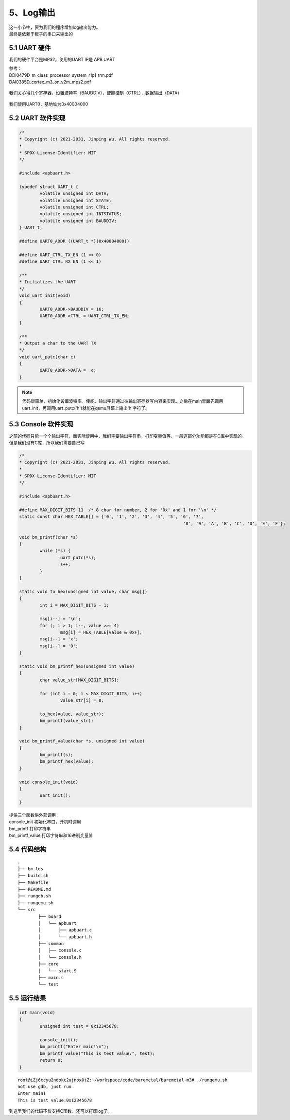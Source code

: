 5、Log输出
==========================================

| 这一小节中，要为我们的程序增加log输出能力。
| 最终是依赖于板子的串口来输出的

5.1 UART 硬件
-------------------------------------------

我们的硬件平台是MPS2，使用的UART IP是 APB UART

| 参考：
| DDI0479D_m_class_processor_system_r1p1_trm.pdf
| DAI0385D_cortex_m3_on_v2m_mps2.pdf

.. figure:: uart1.PNG
   :scale: 100 %
   :align: center

.. figure:: uart2.PNG
   :scale: 100 %
   :align: center

.. figure:: uart3.PNG
   :scale: 100 %
   :align: center


我们关心得几个寄存器，设置波特率（BAUDDIV），使能控制（CTRL），数据输出（DATA）

.. figure:: uart4.PNG
   :scale: 100 %
   :align: center

我们使用UART0，基地址为0x40004000


5.2 UART 软件实现
-------------------------------------------

.. code-block:: C

	/*
	* Copyright (c) 2021-2031, Jinping Wu. All rights reserved.
	*
	* SPDX-License-Identifier: MIT
	*/

	#include <apbuart.h>

	typedef struct UART_t {
		volatile unsigned int DATA;
		volatile unsigned int STATE;
		volatile unsigned int CTRL;
		volatile unsigned int INTSTATUS;
		volatile unsigned int BAUDDIV;
	} UART_t;

	#define UART0_ADDR ((UART_t *)(0x40004000))

	#define UART_CTRL_TX_EN (1 << 0)
	#define UART_CTRL_RX_EN (1 << 1)

	/**
	* Initializes the UART
	*/
	void uart_init(void)
	{
		UART0_ADDR->BAUDDIV = 16;
		UART0_ADDR->CTRL = UART_CTRL_TX_EN;
	}

	/**
	* Output a char to the UART TX
	*/
	void uart_putc(char c)
	{
		UART0_ADDR->DATA =  c;
	}


.. note::
	代码很简单，初始化设置波特率，使能，输出字符通过往输出寄存器写内容来实现。之后在main里面先调用uart_init，再调用uart_putc('h')就能在qemu屏幕上输出'h'字符了。



5.3 Console 软件实现
-------------------------------------------

| 之前的代码只能一个个输出字符，而实际使用中，我们需要输出字符串，打印变量值等，一般这部分功能都是在C库中实现的。
| 但是我们没有C库，所以我们需要自己写

.. code-block:: C

	/*
	* Copyright (c) 2021-2031, Jinping Wu. All rights reserved.
	*
	* SPDX-License-Identifier: MIT
	*/

	#include <apbuart.h>

	#define MAX_DIGIT_BITS 11  /* 8 char for number, 2 for '0x' and 1 for '\n' */
	static const char HEX_TABLE[] = {'0', '1', '2', '3', '4', '5', '6', '7',
									'8', '9', 'A', 'B', 'C', 'D', 'E', 'F'};

	void bm_printf(char *s)
	{
		while (*s) {
			uart_putc(*s);
			s++;
		}
	}

	static void to_hex(unsigned int value, char msg[])
	{
		int i = MAX_DIGIT_BITS - 1;

		msg[i--] = '\n';
		for (; i > 1; i--, value >>= 4)
			msg[i] = HEX_TABLE[value & 0xF];
		msg[i--] = 'x';
		msg[i--] = '0';
	}

	static void bm_printf_hex(unsigned int value)
	{
		char value_str[MAX_DIGIT_BITS];

		for (int i = 0; i < MAX_DIGIT_BITS; i++)
			value_str[i] = 0;

		to_hex(value, value_str);
		bm_printf(value_str);
	}

	void bm_printf_value(char *s, unsigned int value)
	{
		bm_printf(s);
		bm_printf_hex(value);
	}

	void console_init(void)
	{
		uart_init();
	}

| 提供三个函数供外部调用：
| console_init 初始化串口，开机时调用
| bm_printf 打印字符串
| bm_printf_value 打印字符串和16进制变量值

5.4 代码结构 
-------------------------------------------

:: 

	.
	├── bm.lds
	├── build.sh
	├── Makefile
	├── README.md
	├── rungdb.sh
	├── runqemu.sh
	└── src
		├── board
		│   └── apbuart
		│       ├── apbuart.c
		│       └── apbuart.h
		├── common
		│   ├── console.c
		│   └── console.h
		├── core
		│   └── start.S
		├── main.c
		└── test


5.5 运行结果 
-------------------------------------------

.. code-block:: C

	int main(void)
	{
		unsigned int test = 0x12345678;

		console_init();
		bm_printf("Enter main!\n");
		bm_printf_value("This is test value:", test);
		return 0;
	}

::

	root@iZj6ccyu2ndokc2ujnox0tZ:~/workspace/code/baremetal/baremetal-m3# ./runqemu.sh 
	not use gdb, just run
	Enter main!
	This is test value:0x12345678

到这里我们的代码不仅支持C函数，还可以打印log了。

